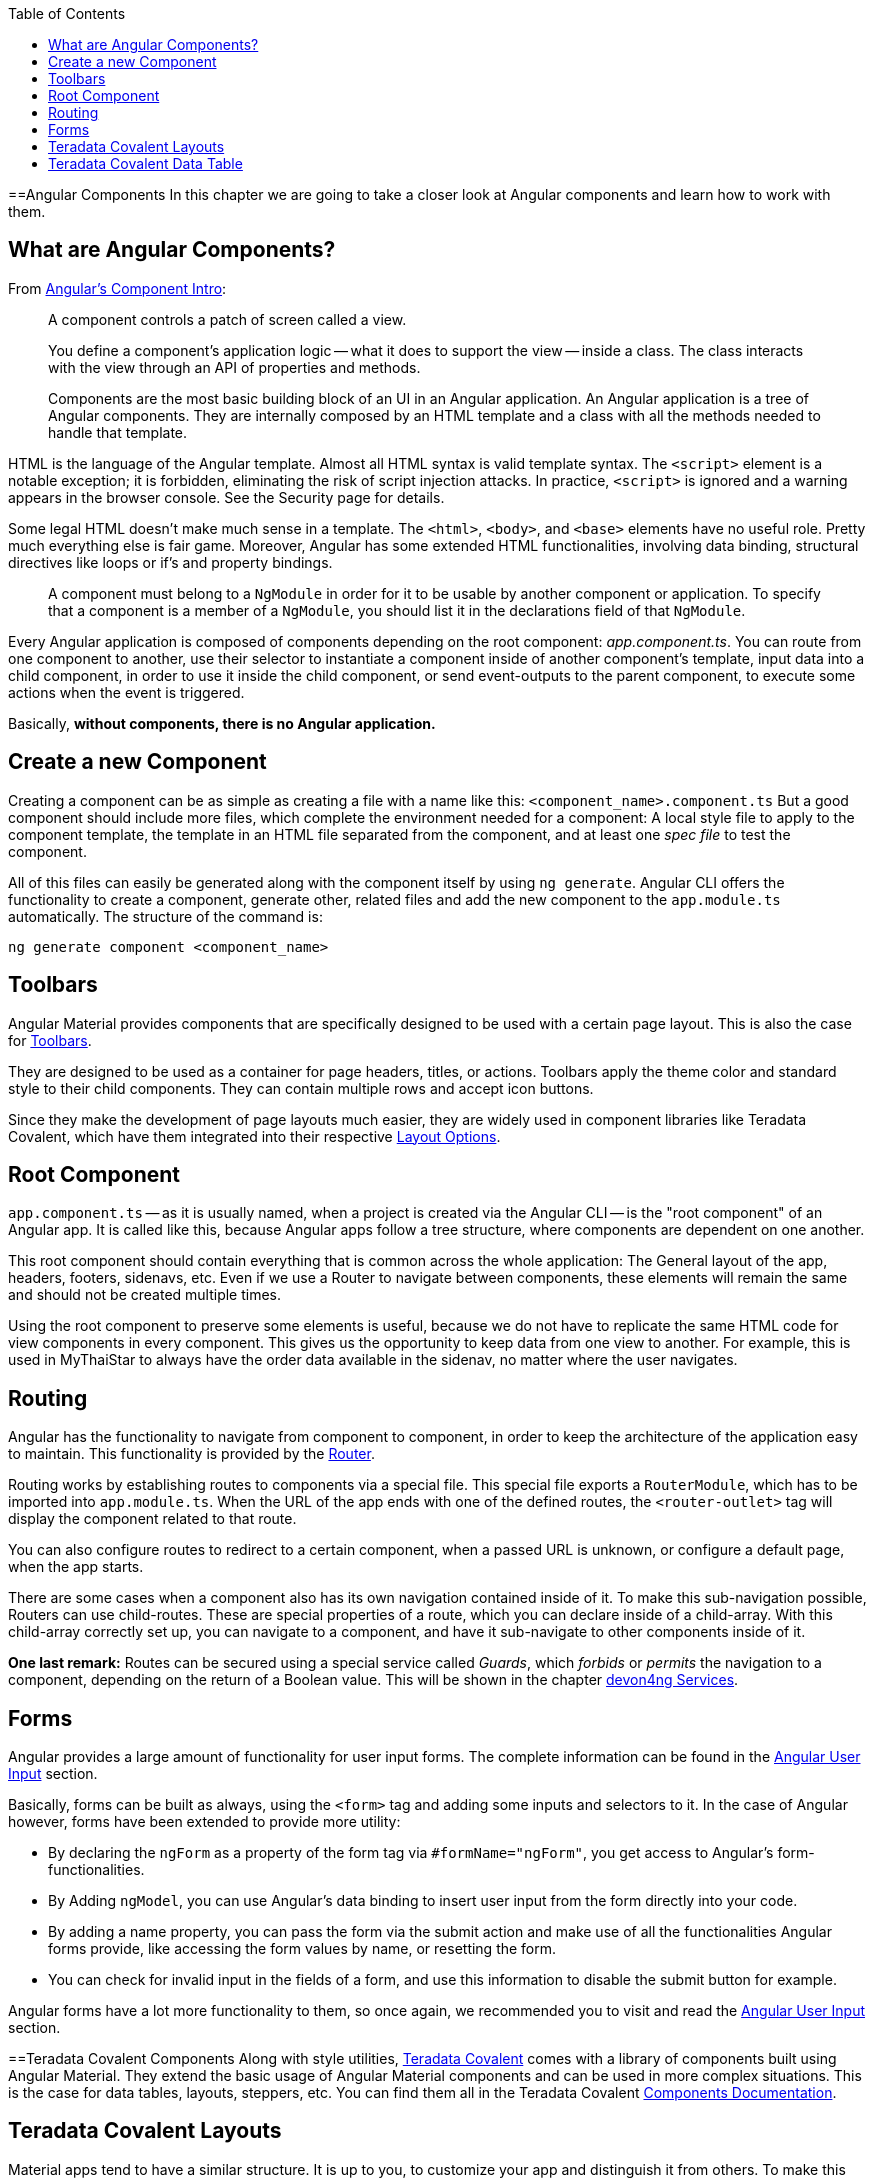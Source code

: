 :toc: macro
toc::[]
:idprefix:
:idseparator: -
ifdef::env-github[]
:tip-caption: :bulb:
:note-caption: :information_source:
:important-caption: :heavy_exclamation_mark:
:caution-caption: :fire:
:warning-caption: :warning:
endif::[]

==Angular Components
In this chapter we are going to take a closer look at Angular components and learn how to work with them.

== What are Angular Components?
From https://angular.io/guide/architecture-components[Angular's Component Intro]:

____
A component controls a patch of screen called a view.

You define a component's application logic -- what it does to support the view -- inside a class. The class interacts with the view through an API of properties and methods.

Components are the most basic building block of an UI in an Angular application. An Angular application is a tree of Angular components. They are internally composed by an HTML template and a class with all the methods needed to handle that template.
____

HTML is the language of the Angular template. Almost all HTML syntax is valid template syntax. The `<script>` element is a notable exception; it is forbidden, eliminating the risk of script injection attacks. In practice, `<script>` is ignored and a warning appears in the browser console. See the Security page for details.

Some legal HTML doesn't make much sense in a template. The `<html>`, `<body>`, and `<base>` elements have no useful role. Pretty much everything else is fair game. Moreover, Angular has some extended HTML functionalities, involving data binding, structural directives like loops or if's and property bindings.

____
A component must belong to a `NgModule` in order for it to be usable by another component or application. To specify that a component is a member of a `NgModule`, you should list it in the declarations field of that `NgModule`.
____

Every Angular application is composed of components depending on the root component: _app.component.ts_. You can route from one component to another, use their selector to instantiate a component inside of another component's template, input data into a child component, in order to use it inside the child component, or send event-outputs to the parent component, to execute some actions when the event is triggered.

Basically, *without components, there is no Angular application.*

== Create a new Component
Creating a component can be as simple as creating a file with a name like this: `<component_name>.component.ts` But a good component should include more files, which complete the environment needed for a component: A local style file to apply to the component template, the template in an HTML file separated from the component, and at least one _spec file_ to test the component.

All of this files can easily be generated along with the component itself by using `ng generate`. Angular CLI offers the functionality to create a component, generate other, related files and add the new component to the `app.module.ts` automatically. The structure of the command is:

```
ng generate component <component_name>
```

== Toolbars
Angular Material provides components that are specifically designed to be used with a certain page layout. This is also the case for https://material.angular.io/components/toolbar/overview[Toolbars].

They are designed to be used as a container for page headers, titles, or actions. Toolbars apply the theme color and standard style to their child components. They can contain multiple rows and accept icon buttons.

Since they make the development of page layouts much easier, they are widely used in component libraries like Teradata Covalent, which have them integrated into their respective https://teradata.github.io/covalent/#/layouts[Layout Options].

== Root Component
`app.component.ts` -- as it is usually named, when a project is created via the Angular CLI -- is the "root component" of an Angular app. It is called like this, because Angular apps follow a tree structure, where components are dependent on one another.

This root component should contain everything that is common across the whole application: The General layout of the app, headers, footers, sidenavs, etc. Even if we use a Router to navigate between components, these elements will remain the same and should not be created multiple times.

Using the root component to preserve some elements is useful, because we do not have to replicate the same HTML code for view components in every component. This gives us the opportunity to keep data from one view to another. For example, this is used in MyThaiStar to always have the order data available in the sidenav, no matter where the user navigates.

== Routing
Angular has the functionality to navigate from component to component, in order to keep the architecture of the application easy to maintain. This functionality is provided by the https://angular.io/guide/router[Router].

Routing works by establishing routes to components via a special file. This special file exports a `RouterModule`, which has to be imported into `app.module.ts`. When the URL of the app ends with one of the defined routes, the `<router-outlet>` tag will display the component related to that route.

You can also configure routes to redirect to a certain component, when a passed URL is unknown, or configure a default page, when the app starts.

There are some cases when a component also has its own navigation contained inside of it. To make this sub-navigation possible, Routers can use child-routes. These are special properties of a route, which you can declare inside of a child-array. With this child-array correctly set up, you can navigate to a component, and have it sub-navigate to other components inside of it.

*One last remark:* Routes can be secured using a special service called _Guards_, which _forbids_ or _permits_ the navigation to a component, depending on the return of a Boolean value. This will be shown in the chapter link:devon4ng-services[devon4ng Services].

== Forms
Angular provides a large amount of functionality for user input forms. The complete information can be found in the https://angular.io/guide/user-input[Angular User Input] section.

Basically, forms can be built as always, using the `<form>` tag and adding some inputs and selectors to it. In the case of Angular however, forms have been extended to provide more utility:

* By declaring the `ngForm` as a property of the form tag via `#formName="ngForm"`, you get access to Angular's form-functionalities.
* By Adding `ngModel`, you can use Angular's data binding to insert user input from the form directly into your code.
* By adding a name property, you can pass the form via the submit action and make use of all the functionalities Angular forms provide, like accessing the form values by name, or resetting the form.
* You can check for invalid input in the fields of a form, and use this information to disable the submit button for example.

Angular forms have a lot more functionality to them, so once again, we recommended you to visit and read the https://angular.io/guide/user-input[Angular User Input] section.

==Teradata Covalent Components
Along with style utilities, https://teradata.github.io/covalent/[Teradata Covalent] comes with a library of components built using Angular Material. They extend the basic usage of Angular Material components and can be used in more complex situations. This is the case for data tables, layouts, steppers, etc. You can find them all in the Teradata Covalent https://teradata.github.io/covalent/#/components[Components Documentation].

== Teradata Covalent Layouts
Material apps tend to have a similar structure. It is up to you, to customize your app and distinguish it from others. To make this task easier, Teradata Covalent delivers some custom https://teradata.github.io/covalent/#/layouts[Layouts], which might integrate better with the structure of your component view.

If you are going to use a layout for one page, it is recommended to use a layout for every page. Otherwise, you may encounter problems with the size of the page or with blank spaces. To avoid this, if you use a layout for your root component, add at least a `<td-layout>` tag to your other components as well, in order to achieve size coherence. The issue of incoherent sizing will only affect you, if you use layouts for some components, but not for others.

== Teradata Covalent Data Table
Almost every application has to show data to the user at some point, so we'll need an implementation of a table sooner or later. You can make use of the HTML `<table>` tag, but this means you will have to implement all interactions by hand. Teradata Covalent provides their own https://teradata.github.io/covalent/#/components/data-table[Data Table Component] with advanced functionalities, which you can use. This avoids the implementation of a working data table from scratch.

The Covalent data table works with input- and output-events. It requires at least a reference to the data to be shown, and an array of named columns. The column names have to correspond to the names of the objects that should be displayed inside of them. You must also define a label for the component. Now you have a functioning data table, to which you can add events like sorting, paging, searching, and so on. For more details, please refer to Teradata's documentation of the https://teradata.github.io/covalent/#/components/data-table[Data Table].

'''
*Next Chapter*: link:devon4ng-services[devon4ng Services]
